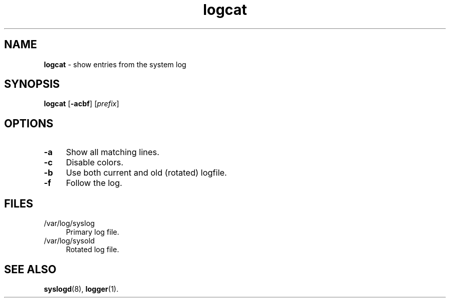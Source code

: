 .TH logcat 1
'''
.SH NAME
\fBlogcat\fR \- show entries from the system log
'''
.SH SYNOPSIS
.IP "\fBlogcat\fR [\fB-acbf\fR] [\fIprefix\fR]" 4
'''
.SH OPTIONS
.IP "\fB-a\fR" 4
Show all matching lines.
.IP "\fB-c\fR" 4
Disable colors.
.IP "\fB-b\fR" 4
Use both current and old (rotated) logfile.
.IP "\fB-f\fR" 4
Follow the log.
'''
.SH FILES
.IP "/var/log/syslog" 4
Primary log file.
.IP "/var/log/sysold" 4
Rotated log file.
'''
.SH SEE ALSO
\fBsyslogd\fR(8), \fBlogger\fR(1).
